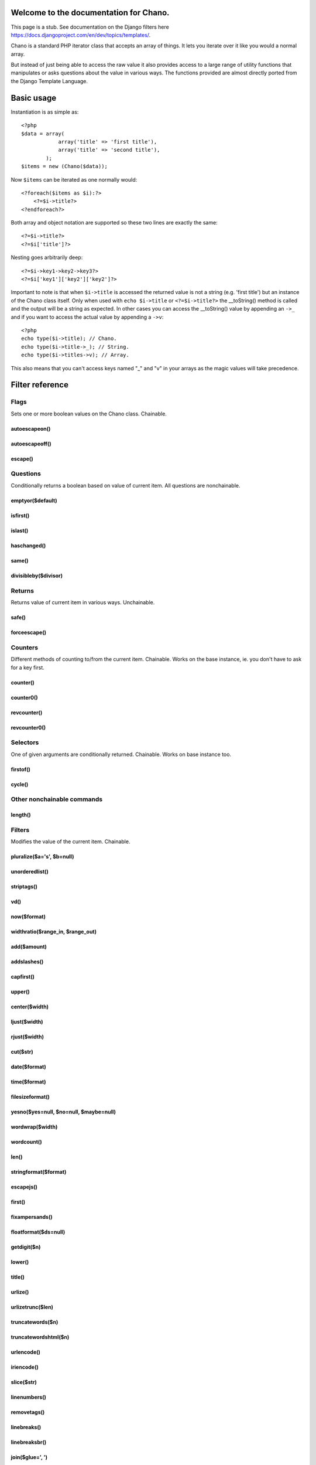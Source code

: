 .. highlight:: php

Welcome to the documentation for Chano.
=======================================
This page is a stub. See documentation on the Django filters here
https://docs.djangoproject.com/en/dev/topics/templates/.


Chano is a standard PHP iterator class that accepts an array of things. It lets 
you iterate over it like you would a normal array. 

But instead of just being able to access the raw value it also provides access 
to a large range of utility functions that manipulates or asks questions about 
the value in various ways. The functions provided are almost directly ported 
from the Django Template Language.

Basic usage
===========

Instantiation is as simple as::
    
    <?php
    $data = array(
                array('title' => 'first title'), 
                array('title' => 'second title'),
            );
    $items = new (Chano($data));
    
Now ``$items`` can be iterated as one normally would::

    <?foreach($items as $i):?>
        <?=$i->title?>
    <?endforeach?> 

Both array and object notation are supported so these two lines are exactly the 
same::

    <?=$i->title?>
    <?=$i['title']?>

Nesting goes arbitrarily deep::

    <?=$i->key1->key2->key3?>
    <?=$i['key1']['key2']['key2']?>

Important to note is that when ``$i->title`` is accessed the returned value is
not a string (e.g. 'first title') but an instance of the Chano class itself.
Only when used with ``echo $i->title`` or ``<?=$i->title?>`` the __toString()
method is called and the output will be a string as expected. In other cases
you can access the __toString() value by appending an ``->_`` and if you want 
to access the actual value by appending a ``->v``::

    <?php
    echo type($i->title); // Chano.
    echo type($i->title->_); // String.
    echo type($i->titles->v); // Array.

This also means that you can't access keys named "_" and "v" in your arrays as
the magic values will take precedence.

Filter reference
================

Flags
******

Sets one or more boolean values on the Chano class. Chainable.

autoescapeon()
--------------

autoescapeoff()
---------------
escape() 
--------

Questions
*********
Conditionally returns a boolean based on value of current item. All questions 
are nonchainable.

emptyor($default) 
-----------------

isfirst()
---------

islast()
--------

haschanged() 
------------

same() 
------

divisibleby($divisor) 
---------------------

Returns
*******

Returns value of current item in various ways. Unchainable.

safe()
------

forceescape() 
-------------

Counters
********

Different methods of counting to/from the current item. Chainable. Works on the 
base instance, ie. you don't have to ask for a key first.

counter()
---------

counter0()
---------- 

revcounter() 
------------

revcounter0() 
-------------

Selectors
*********
One of given arguments are conditionally returned. Chainable. Works on base 
instance too.
 
firstof() 
---------

cycle() 
-------

Other nonchainable commands
***************************

length() 
--------

Filters
*******

Modifies the value of the current item. Chainable.
 
pluralize($a='s', $b=null)
--------------------------

unorderedlist() 
---------------

striptags() 
-----------

vd()
----

now($format) 
------------

widthratio($range_in, $range_out) 
---------------------------------

add($amount)  
------------

addslashes() 
------------

capfirst() 
----------

upper() 
-------

center($width) 
--------------

ljust($width) 
-------------

rjust($width) 
-------------

cut($str) 
---------

date($format) 
-------------

time($format) 
-------------

filesizeformat() 
----------------

yesno($yes=null, $no=null, $maybe=null) 
---------------------------------------

wordwrap($width) 
----------------

wordcount() 
-----------

len() 
-----

stringformat($format) 
---------------------

escapejs() 
----------

first() 
-------

fixampersands() 
---------------

floatformat($ds=null) 
---------------------

getdigit($n) 
------------

lower() 
-------

title() 
-------

urlize() 
--------

urlizetrunc($len) 
-----------------

truncatewords($n) 
-----------------

truncatewordshtml($n) 
---------------------

urlencode() 
-----------

iriencode() 
-----------

slice($str) 
-----------

linenumbers() 
-------------

removetags() 
------------

linebreaks() 
------------

linebreaksbr() 
--------------

join($glue=', ') 
----------------

makelist()
----------

slugify() 
---------

phone2numeric() 
---------------

Navigation
==========

* :ref:`genindex`




